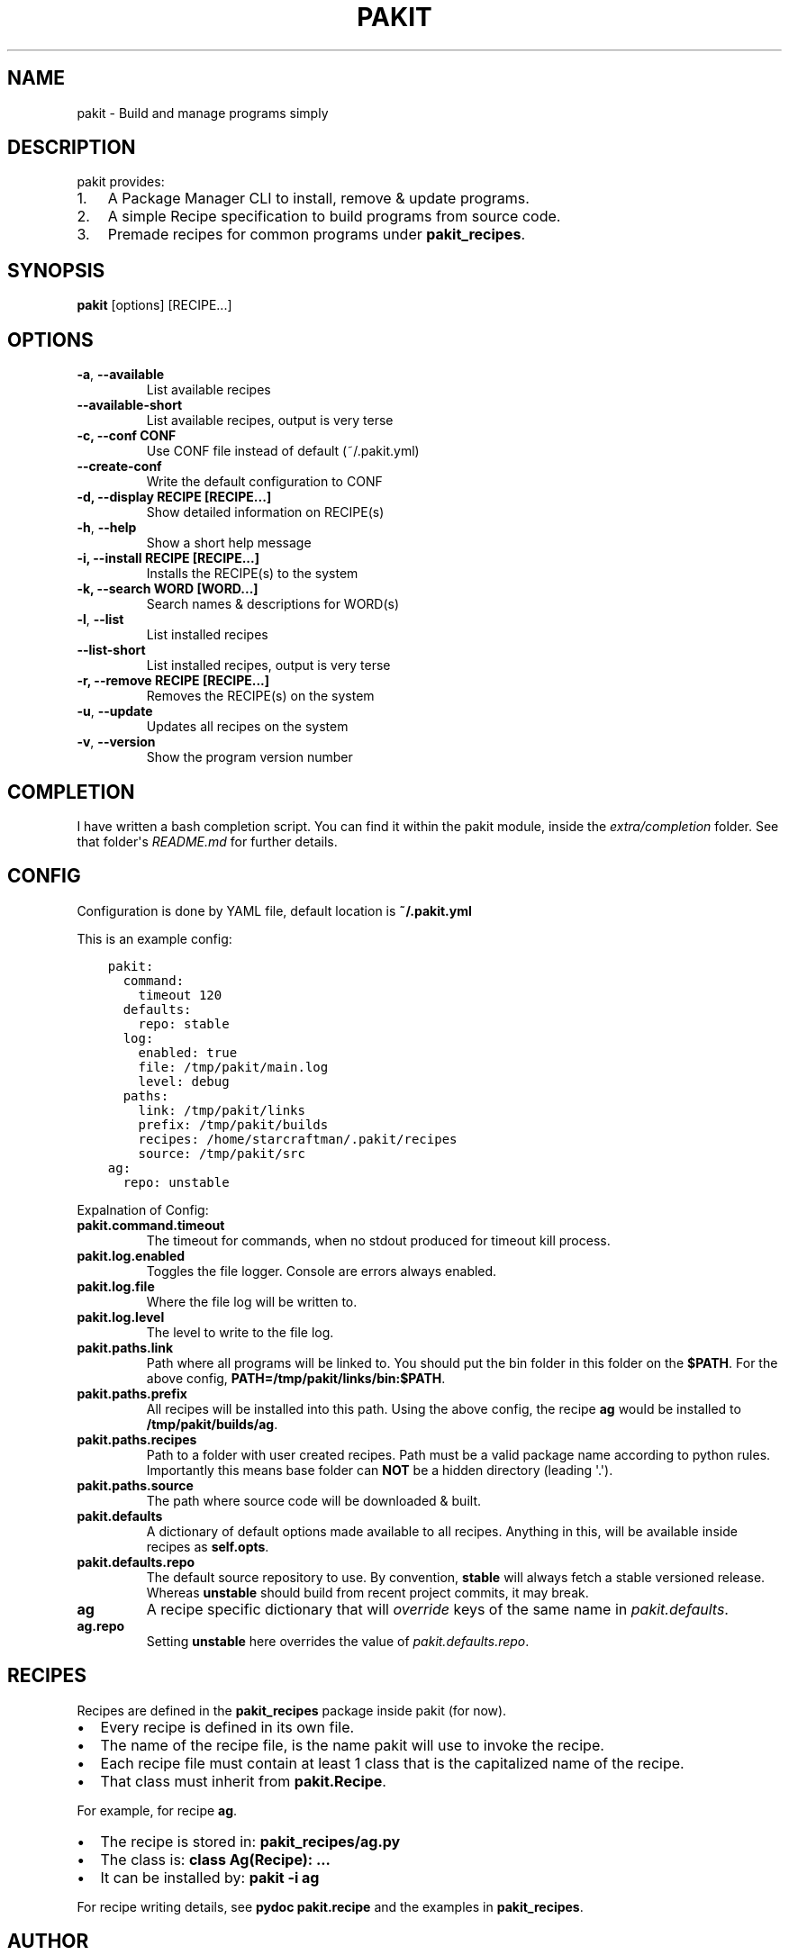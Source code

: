 .\" Man page generated from reStructuredText.
.
.TH "PAKIT" "1" "September 29, 2015" "0.2.3" "Pakit"
.SH NAME
pakit \- Build and manage programs simply
.
.nr rst2man-indent-level 0
.
.de1 rstReportMargin
\\$1 \\n[an-margin]
level \\n[rst2man-indent-level]
level margin: \\n[rst2man-indent\\n[rst2man-indent-level]]
-
\\n[rst2man-indent0]
\\n[rst2man-indent1]
\\n[rst2man-indent2]
..
.de1 INDENT
.\" .rstReportMargin pre:
. RS \\$1
. nr rst2man-indent\\n[rst2man-indent-level] \\n[an-margin]
. nr rst2man-indent-level +1
.\" .rstReportMargin post:
..
.de UNINDENT
. RE
.\" indent \\n[an-margin]
.\" old: \\n[rst2man-indent\\n[rst2man-indent-level]]
.nr rst2man-indent-level -1
.\" new: \\n[rst2man-indent\\n[rst2man-indent-level]]
.in \\n[rst2man-indent\\n[rst2man-indent-level]]u
..
.SH DESCRIPTION
.sp
pakit provides:
.INDENT 0.0
.IP 1. 3
A Package Manager CLI to install, remove & update programs.
.IP 2. 3
A simple Recipe specification to build programs from source code.
.IP 3. 3
Premade recipes for common programs under \fBpakit_recipes\fP\&.
.UNINDENT
.SH SYNOPSIS
.sp
\fBpakit\fP [options] [RECIPE...]
.SH OPTIONS
.INDENT 0.0
.TP
.B \-a\fP,\fB  \-\-available
List available recipes
.TP
.B \-\-available\-short
List available recipes, output is very terse
.UNINDENT
.INDENT 0.0
.TP
.B \-c,  \-\-conf CONF
Use CONF file instead of default (~/.pakit.yml)
.UNINDENT
.INDENT 0.0
.TP
.B \-\-create\-conf
Write the default configuration to CONF
.UNINDENT
.INDENT 0.0
.TP
.B \-d, \-\-display RECIPE [RECIPE...]
Show detailed information on RECIPE(s)
.UNINDENT
.INDENT 0.0
.TP
.B \-h\fP,\fB  \-\-help
Show a short help message
.UNINDENT
.INDENT 0.0
.TP
.B \-i, \-\-install RECIPE [RECIPE...]
Installs the RECIPE(s) to the system
.TP
.B \-k, \-\-search WORD [WORD...]
Search names & descriptions for WORD(s)
.UNINDENT
.INDENT 0.0
.TP
.B \-l\fP,\fB  \-\-list
List installed recipes
.TP
.B \-\-list\-short
List installed recipes, output is very terse
.UNINDENT
.INDENT 0.0
.TP
.B \-r, \-\-remove RECIPE [RECIPE...]
Removes the RECIPE(s) on the system
.UNINDENT
.INDENT 0.0
.TP
.B \-u\fP,\fB  \-\-update
Updates all recipes on the system
.TP
.B \-v\fP,\fB  \-\-version
Show the program version number
.UNINDENT
.SH COMPLETION
.sp
I have written a bash completion script. You can find it within the pakit module, inside the
\fIextra/completion\fP folder. See that folder\(aqs \fIREADME.md\fP for further details.
.SH CONFIG
.sp
Configuration is done by YAML file, default location is \fB~/.pakit.yml\fP
.sp
This is an example config:
.INDENT 0.0
.INDENT 3.5
.sp
.nf
.ft C
pakit:
  command:
    timeout 120
  defaults:
    repo: stable
  log:
    enabled: true
    file: /tmp/pakit/main.log
    level: debug
  paths:
    link: /tmp/pakit/links
    prefix: /tmp/pakit/builds
    recipes: /home/starcraftman/.pakit/recipes
    source: /tmp/pakit/src
ag:
  repo: unstable
.ft P
.fi
.UNINDENT
.UNINDENT
.sp
Expalnation of Config:
.INDENT 0.0
.TP
.B pakit.command.timeout
The timeout for commands, when no stdout produced for timeout kill process.
.TP
.B pakit.log.enabled
Toggles the file logger. Console are errors always enabled.
.TP
.B pakit.log.file
Where the file log will be written to.
.TP
.B pakit.log.level
The level to write to the file log.
.TP
.B pakit.paths.link
Path where all programs will be linked to. You should put the bin folder in
this folder on the \fB$PATH\fP\&. For the above config, \fBPATH=/tmp/pakit/links/bin:$PATH\fP\&.
.TP
.B pakit.paths.prefix
All recipes will be installed into this path. Using the above config,
the recipe \fBag\fP would be installed to \fB/tmp/pakit/builds/ag\fP\&.
.TP
.B pakit.paths.recipes
Path to a folder with user created recipes. Path must be a valid package
name according to python rules. Importantly this means base folder
can \fBNOT\fP be a hidden directory (leading \(aq.\(aq).
.TP
.B pakit.paths.source
The path where source code will be downloaded & built.
.TP
.B pakit.defaults
A dictionary of default options made available to all recipes.
Anything in this, will be available inside recipes as \fBself.opts\fP\&.
.TP
.B pakit.defaults.repo
The default source repository to use.
By convention, \fBstable\fP will always fetch a stable versioned release.
Whereas \fBunstable\fP should build from recent project commits, it may break.
.TP
.B ag
A recipe specific dictionary that will \fIoverride\fP keys of the same
name in \fIpakit.defaults\fP\&.
.TP
.B ag.repo
Setting \fBunstable\fP here overrides the value of \fIpakit.defaults.repo\fP\&.
.UNINDENT
.SH RECIPES
.sp
Recipes are defined in the \fBpakit_recipes\fP package inside pakit (for now).
.INDENT 0.0
.IP \(bu 2
Every recipe is defined in its own file.
.IP \(bu 2
The name of the recipe file, is the name pakit will use to invoke the recipe.
.IP \(bu 2
Each recipe file must contain at least 1 class that is the capitalized name of the recipe.
.IP \(bu 2
That class must inherit from \fBpakit.Recipe\fP\&.
.UNINDENT
.sp
For example, for recipe \fBag\fP\&.
.INDENT 0.0
.IP \(bu 2
The recipe is stored in: \fBpakit_recipes/ag.py\fP
.IP \(bu 2
The class is: \fBclass Ag(Recipe): ...\fP
.IP \(bu 2
It can be installed by: \fBpakit \-i ag\fP
.UNINDENT
.sp
For recipe writing details, see \fBpydoc pakit.recipe\fP and the examples in \fBpakit_recipes\fP\&.
.SH AUTHOR
Jeremy Pallats/starcraft.man
.SH COPYRIGHT
2015, Jeremy Pallats/starcraft.man
.\" Generated by docutils manpage writer.
.
